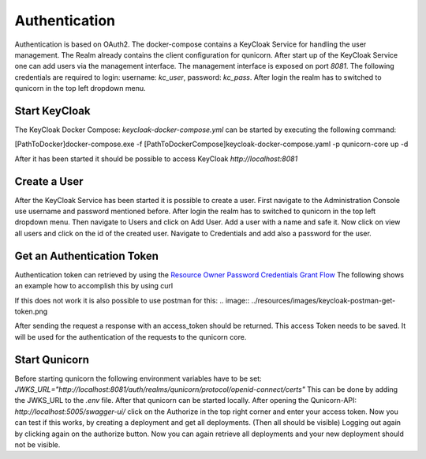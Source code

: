 Authentication
=========================================
Authentication is based on OAuth2. The docker-compose contains a KeyCloak Service for handling the user management.
The Realm already contains the client configuration for qunicorn.
After start up of the KeyCloak Service one can add users via the management interface.
The management interface is exposed on port `8081`. The following credentials are required to login: username: `kc_user`, password: `kc_pass`.
After login the realm has to switched to qunicorn in the top left dropdown menu.


Start KeyCloak
--------------
The KeyCloak Docker Compose: `keycloak-docker-compose.yml` can be started by executing the following command:

[PathToDocker]\docker-compose.exe -f [PathToDockerCompose]\keycloak-docker-compose.yaml -p qunicorn-core up -d

After it has been started it should be possible to access KeyCloak `http://localhost:8081`


Create a User
-------------
After the KeyCloak Service has been started it is possible to create a user.
First navigate to the Administration Console use username and password mentioned before.
After login the realm has to switched to qunicorn in the top left dropdown menu.
Then navigate to Users and click on Add User. Add a user with a name and safe it.
Now click on view all users and click on the id of the created user.
Navigate to Credentials and add also a password for the user.


Get an Authentication Token
---------------------------

Authentication token can retrieved by using the `Resource Owner Password Credentials Grant Flow <https://datatracker.ietf.org/doc/html/rfc6749#section-4.3>`_
The following shows an example how to accomplish this by using curl

.. code-block:: bash
    curl --location 'http://localhost:8081/auth/realms/qunicorn/protocol/openid-connect/token' \
    --header 'Content-Type: application/x-www-form-urlencoded' \
    --data-urlencode 'client_id=qunicorn' \
    --data-urlencode 'grant_type=password' \
    --data-urlencode 'username=alice' \
    --data-urlencode 'password=passw0rd'

If this does not work it is also possible to use postman for this:
.. image:: ../resources/images/keycloak-postman-get-token.png

After sending the request a response with an access_token should be returned.
This access Token needs to be saved. It will be used for the authentication of the requests to the qunicorn core.


Start Qunicorn
--------------

Before starting qunicorn the following environment variables have to be set:
`JWKS_URL="http://localhost:8081/auth/realms/qunicorn/protocol/openid-connect/certs"`
This can be done by adding the JWKS_URL to the `.env` file.
After that qunicorn can be started locally.
After opening the Qunicorn-API: `http://localhost:5005/swagger-ui/` click on the Authorize in the top right corner and enter your access token.
Now you can test if this works, by creating a deployment and get all deployments. (Then all should be visible)
Logging out again by clicking again on the authorize button.
Now you can again retrieve all deployments and your new deployment should not be visible.
